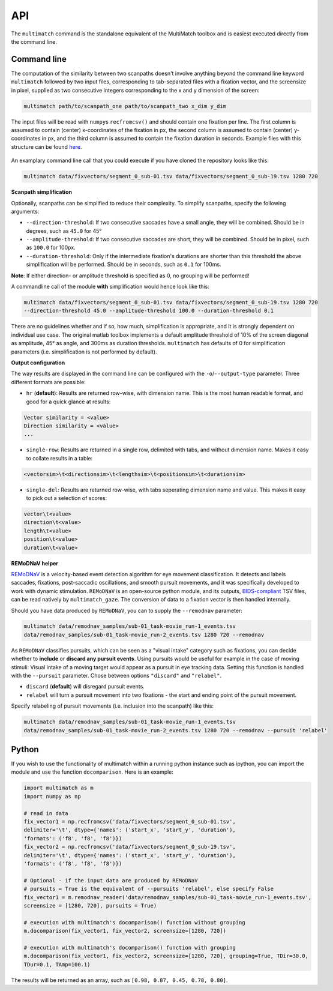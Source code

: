 API
===


The ``multimatch`` command is the standalone equivalent of the MultiMatch
toolbox and is easiest executed directly from the command line.


Command line
^^^^^^^^^^^^

The computation of the similarity between two scanpaths doesn't involve anything
beyond the command line keyword ``multimatch`` followed by two input files,
corresponding to tab-separated files with a fixation vector, and the screensize in
pixel, supplied as two consecutive integers corresponding to the x and y dimension
of the screen:


.. code::

   multimatch path/to/scanpath_one path/to/scanpath_two x_dim y_dim

The input files will be read with ``numpy``\s ``recfromcsv()`` and should contain
one fixation per line. The first column is assumed to contain (center) x-coordinates
of the fixation in px, the second column is assumed to contain (center) y-coordinates
in px, and the third column is assumed to contain the fixation duration in seconds.
Example files with this structure can be found here_.

 .. _here: https://github.com/adswa/multimatch/tree/master/data/fixvectors

An examplary command line call that you could execute if you have cloned the
repository looks like this:

.. code::

   multimatch data/fixvectors/segment_0_sub-01.tsv data/fixvectors/segment_0_sub-19.tsv 1280 720

**Scanpath simplification**

Optionally, scanpaths can be simplified to reduce their complexity. To simplify
scanpaths, specify the following arguments:

- ``--direction-threshold``: If two consecutive saccades have a small angle, they will be
  combined. Should be in degrees, such as ``45.0`` for 45°
- ``--amplitude-threshold``: If two consecutive saccades are short, they will be
  combined. Should be in pixel, such as ``100.0`` for 100px.
- ``--duration-threshold``: Only if the intermediate fixation's durations are
  shorter than this threshold the above simplification will be performed. Should
  be in seconds, such as ``0.1`` for 100ms.

**Note**: If either direction- or amplitude threshold is specified as 0, no
grouping will be performed!


A commandline call of the module **with** simplification would hence look like
this:

.. code::

   multimatch data/fixvectors/segment_0_sub-01.tsv data/fixvectors/segment_0_sub-19.tsv 1280 720
   --direction-threshold 45.0 --amplitude-threshold 100.0 --duration-threshold 0.1


There are no guidelines whether and if so, how much,
simplification is appropriate, and it is strongly dependent
on individual use case. The original matlab toolbox implements a default
amplitude threshold of 10% of the screen diagonal as amplitude, 45° as angle, and 300ms as
duration thresholds. ``multimatch`` has defaults of 0 for simplification parameters
(i.e. simplification is not performed by default).

**Output configuration**

The way results are displayed in the command line can be configured with the ``-o``/``--output-type``
parameter.
Three different formats are possible:

- ``hr`` (**default**): Results are returned row-wise, with dimension name. This is the
  most human readable format, and good for a quick glance at results:

.. code::

   Vector similarity = <value>
   Direction similarity = <value>
   ...

- ``single-row``: Results are returned in a single row, delimited with tabs, and without
  dimension name. Makes it easy to collate results in a table:

.. code::

   <vectorsim>\t<directionsim>\t<lengthsim>\t<positionsim>\t<durationsim>

- ``single-del``: Results are returned row-wise, with tabs seperating dimension name
  and value. This makes it easy to pick out a selection of scores:

.. code::

   vector\t<value>
   direction\t<value>
   length\t<value>
   position\t<value>
   duration\t<value>


**REMoDNaV helper**

REMoDNaV_ is a velocity-based event detection algorithm for eye movement classification.
It detects and labels saccades, fixations, post-saccadic oscillations, and smooth pursuit
movements, and it was specifically developed to work with dynamic stimulation.
``REMoDNaV`` is an open-source python module, and its outputs, BIDS-compliant_ TSV files,
can be read natively by ``multimatch_gaze``. The conversion of data to a fixation vector is
then handled internally.

.. _REMoDNaV: https://github.com/psychoinformatics-de/remodnav
.. _BIDS-compliant: https://bids-specification.readthedocs.io/en/stable/

Should you have data produced by ``REMoDNaV``, you can to supply the ``--remodnav``
parameter:

.. code::

   multimatch data/remodnav_samples/sub-01_task-movie_run-1_events.tsv
   data/remodnav_samples/sub-01_task-movie_run-2_events.tsv 1280 720 --remodnav

As ``REMoDNaV`` classifies pursuits, which can be seen as a "visual intake" category such
as fixations, you can decide whether to **include** or **discard any pursuit events**. Using pursuits
would be useful for example in the case of moving stimuli: Visual intake of a moving target
would appear as a pursuit in eye tracking data. Setting this function is
handled with the ``--pursuit`` parameter. Chose between options ``"discard"`` and
``"relabel"``.

- ``discard`` (**default**) will disregard pursuit events.
- ``relabel`` will turn a pursuit movement into two fixations - the start and ending point
  of the pursuit movement.

Specify relabeling of pursuit movements (i.e. inclusion into the scanpath) like this:

.. code::

   multimatch data/remodnav_samples/sub-01_task-movie_run-1_events.tsv
   data/remodnav_samples/sub-01_task-movie_run-2_events.tsv 1280 720 --remodnav --pursuit 'relabel'


Python
^^^^^^

If you wish to use the functionality of multimatch within a running python
instance such as ipython, you can import the module and use the function
``docomparison``. Here is an example:

.. code::

   import multimatch as m
   import numpy as np

   # read in data
   fix_vector1 = np.recfromcsv('data/fixvectors/segment_0_sub-01.tsv',
   delimiter='\t', dtype={'names': ('start_x', 'start_y', 'duration'),
   'formats': ('f8', 'f8', 'f8')})
   fix_vector2 = np.recfromcsv('data/fixvectors/segment_0_sub-19.tsv',
   delimiter='\t', dtype={'names': ('start_x', 'start_y', 'duration'),
   'formats': ('f8', 'f8', 'f8')})

   # Optional - if the input data are produced by REMoDNaV
   # pursuits = True is the equivalent of --pursuits 'relabel', else specify False
   fix_vector1 = m.remodnav_reader('data/remodnav_samples/sub-01_task-movie_run-1_events.tsv',
   screensize = [1280, 720], pursuits = True)

   # execution with multimatch's docomparison() function without grouping
   m.docomparison(fix_vector1, fix_vector2, screensize=[1280, 720])

   # execution with multimatch's docomparison() function with grouping
   m.docomparison(fix_vector1, fix_vector2, screensize=[1280, 720], grouping=True, TDir=30.0,
   TDur=0.1, TAmp=100.1)

The results will be returned as an array, such as ``[0.98, 0.87, 0.45, 0.78, 0.80]``.